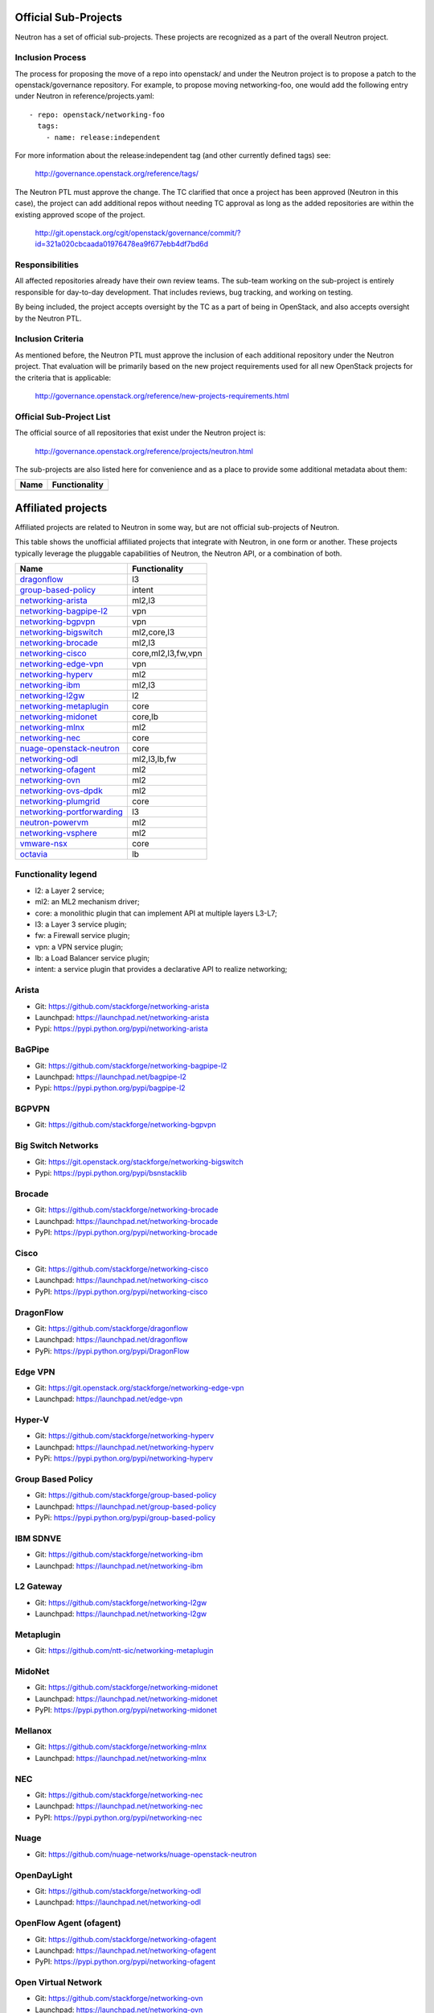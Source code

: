 Official Sub-Projects
=====================

Neutron has a set of official sub-projects.  These projects are recognized as a
part of the overall Neutron project.

Inclusion Process
-----------------

The process for proposing the move of a repo into openstack/ and under
the Neutron project is to propose a patch to the openstack/governance
repository.  For example, to propose moving networking-foo, one
would add the following entry under Neutron in reference/projects.yaml::

    - repo: openstack/networking-foo
      tags:
        - name: release:independent

For more information about the release:independent tag (and other
currently defined tags) see:

    http://governance.openstack.org/reference/tags/

The Neutron PTL must approve the change.  The TC clarified that once a
project has been approved (Neutron in this case), the project can add
additional repos without needing TC approval as long as the added
repositories are within the existing approved scope of the project.

    http://git.openstack.org/cgit/openstack/governance/commit/?id=321a020cbcaada01976478ea9f677ebb4df7bd6d

Responsibilities
----------------

All affected repositories already have their own review teams.  The
sub-team working on the sub-project is entirely responsible for
day-to-day development.  That includes reviews, bug tracking, and
working on testing.

By being included, the project accepts oversight by the TC as a part of
being in OpenStack, and also accepts oversight by the Neutron PTL.

Inclusion Criteria
------------------

As mentioned before, the Neutron PTL must approve the inclusion of each
additional repository under the Neutron project.  That evaluation will be
primarily based on the new project requirements used for all new OpenStack
projects for the criteria that is applicable:

    http://governance.openstack.org/reference/new-projects-requirements.html

Official Sub-Project List
-------------------------

The official source of all repositories that exist under the Neutron project is:

    http://governance.openstack.org/reference/projects/neutron.html

The sub-projects are also listed here for convenience and as a place to provide
some additional metadata about them:

+-------------------------------+-----------------------+
| Name                          |    Functionality      |
+===============================+=======================+
|                               |                       |
+-------------------------------+-----------------------+

Affiliated projects
===================

Affiliated projects are related to Neutron in some way, but are not official
sub-projects of Neutron.

This table shows the unofficial affiliated projects that integrate with Neutron,
in one form or another. These projects typically leverage the pluggable
capabilities of Neutron, the Neutron API, or a combination of both.

+-------------------------------+-----------------------+
| Name                          |    Functionality      |
+===============================+=======================+
| dragonflow_                   |           l3          |
+-------------------------------+-----------------------+
| group-based-policy_           |         intent        |
+-------------------------------+-----------------------+
| networking-arista_            |         ml2,l3        |
+-------------------------------+-----------------------+
| networking-bagpipe-l2_        |          vpn          |
+-------------------------------+-----------------------+
| networking-bgpvpn_            |          vpn          |
+-------------------------------+-----------------------+
| networking-bigswitch_         |      ml2,core,l3      |
+-------------------------------+-----------------------+
| networking-brocade_           |        ml2,l3         |
+-------------------------------+-----------------------+
| networking-cisco_             |  core,ml2,l3,fw,vpn   |
+-------------------------------+-----------------------+
| networking-edge-vpn_          |          vpn          |
+-------------------------------+-----------------------+
| networking-hyperv_            |          ml2          |
+-------------------------------+-----------------------+
| networking-ibm_               |         ml2,l3        |
+-------------------------------+-----------------------+
| networking-l2gw_              |         l2            |
+-------------------------------+-----------------------+
| networking-metaplugin_        |         core          |
+-------------------------------+-----------------------+
| networking-midonet_           |        core,lb        |
+-------------------------------+-----------------------+
| networking-mlnx_              |          ml2          |
+-------------------------------+-----------------------+
| networking-nec_               |         core          |
+-------------------------------+-----------------------+
| nuage-openstack-neutron_      |         core          |
+-------------------------------+-----------------------+
| networking-odl_               |      ml2,l3,lb,fw     |
+-------------------------------+-----------------------+
| networking-ofagent_           |          ml2          |
+-------------------------------+-----------------------+
| networking-ovn_               |          ml2          |
+-------------------------------+-----------------------+
| networking-ovs-dpdk_          |          ml2          |
+-------------------------------+-----------------------+
| networking-plumgrid_          |          core         |
+-------------------------------+-----------------------+
| networking-portforwarding_    |          l3           |
+-------------------------------+-----------------------+
| neutron-powervm_              |          ml2          |
+-------------------------------+-----------------------+
| networking-vsphere_           |          ml2          |
+-------------------------------+-----------------------+
| vmware-nsx_                   |          core         |
+-------------------------------+-----------------------+
| octavia_                      |          lb           |
+-------------------------------+-----------------------+

Functionality legend
--------------------

- l2: a Layer 2 service;
- ml2: an ML2 mechanism driver;
- core: a monolithic plugin that can implement API at multiple layers L3-L7;
- l3: a Layer 3 service plugin;
- fw: a Firewall service plugin;
- vpn: a VPN service plugin;
- lb: a Load Balancer service plugin;
- intent: a service plugin that provides a declarative API to realize networking;

.. _networking-arista:

Arista
------

* Git: https://github.com/stackforge/networking-arista
* Launchpad: https://launchpad.net/networking-arista
* Pypi: https://pypi.python.org/pypi/networking-arista

.. _networking-bagpipe-l2:

BaGPipe
-------

* Git: https://github.com/stackforge/networking-bagpipe-l2
* Launchpad: https://launchpad.net/bagpipe-l2
* Pypi: https://pypi.python.org/pypi/bagpipe-l2

.. _networking-bgpvpn:

BGPVPN
-------

* Git: https://github.com/stackforge/networking-bgpvpn

.. _networking-bigswitch:

Big Switch Networks
-------------------

* Git: https://git.openstack.org/stackforge/networking-bigswitch
* Pypi: https://pypi.python.org/pypi/bsnstacklib

.. _networking-brocade:

Brocade
-------

* Git: https://github.com/stackforge/networking-brocade
* Launchpad: https://launchpad.net/networking-brocade
* PyPI: https://pypi.python.org/pypi/networking-brocade

.. _networking-cisco:

Cisco
-----

* Git: https://github.com/stackforge/networking-cisco
* Launchpad: https://launchpad.net/networking-cisco
* PyPI: https://pypi.python.org/pypi/networking-cisco

.. _dragonflow:

DragonFlow
----------

* Git: https://github.com/stackforge/dragonflow
* Launchpad: https://launchpad.net/dragonflow
* PyPi: https://pypi.python.org/pypi/DragonFlow

.. _networking-edge-vpn:

Edge VPN
--------

* Git: https://git.openstack.org/stackforge/networking-edge-vpn
* Launchpad: https://launchpad.net/edge-vpn

.. _networking-hyperv:

Hyper-V
-------

* Git: https://github.com/stackforge/networking-hyperv
* Launchpad: https://launchpad.net/networking-hyperv
* PyPi: https://pypi.python.org/pypi/networking-hyperv

.. _group-based-policy:

Group Based Policy
------------------

* Git: https://github.com/stackforge/group-based-policy
* Launchpad: https://launchpad.net/group-based-policy
* PyPi: https://pypi.python.org/pypi/group-based-policy

.. _networking-ibm:

IBM SDNVE
---------

* Git: https://github.com/stackforge/networking-ibm
* Launchpad: https://launchpad.net/networking-ibm

.. _networking-l2gw:

L2 Gateway
----------

* Git: https://github.com/stackforge/networking-l2gw
* Launchpad: https://launchpad.net/networking-l2gw

.. _networking-metaplugin:

Metaplugin
----------

* Git: https://github.com/ntt-sic/networking-metaplugin

.. _networking-midonet:

MidoNet
-------

* Git: https://github.com/stackforge/networking-midonet
* Launchpad: https://launchpad.net/networking-midonet
* PyPI: https://pypi.python.org/pypi/networking-midonet

.. _networking-mlnx:

Mellanox
--------

* Git: https://github.com/stackforge/networking-mlnx
* Launchpad: https://launchpad.net/networking-mlnx

.. _networking-nec:

NEC
---

* Git: https://github.com/stackforge/networking-nec
* Launchpad: https://launchpad.net/networking-nec
* PyPI: https://pypi.python.org/pypi/networking-nec

.. _nuage-openstack-neutron:

Nuage
-----

* Git: https://github.com/nuage-networks/nuage-openstack-neutron

.. _networking-odl:

OpenDayLight
------------

* Git: https://github.com/stackforge/networking-odl
* Launchpad: https://launchpad.net/networking-odl

.. _networking-ofagent:

OpenFlow Agent (ofagent)
------------------------

* Git: https://github.com/stackforge/networking-ofagent
* Launchpad: https://launchpad.net/networking-ofagent
* PyPI: https://pypi.python.org/pypi/networking-ofagent

.. _networking-ovn:

Open Virtual Network
--------------------

* Git: https://github.com/stackforge/networking-ovn
* Launchpad: https://launchpad.net/networking-ovn
* PyPI: https://pypi.python.org/pypi/networking-ovn

.. _networking-ovs-dpdk:

Open DPDK
---------

* Git: https://github.com/stackforge/networking-ovs-dpdk
* Launchpad: https://launchpad.net/networking-ovs-dpdk

.. _networking-plumgrid:

PLUMgrid
--------

* Git: https://github.com/stackforge/networking-plumgrid
* Launchpad: https://launchpad.net/networking-plumgrid
* PyPI: https://pypi.python.org/pypi/networking-plumgrid

.. _neutron-powervm:

PowerVM
-------

* Git: https://github.com/stackforge/neutron-powervm
* Launchpad: https://launchpad.net/neutron-powervm
* PyPI: https://pypi.python.org/pypi/neutron-powervm

.. _networking-portforwarding:

PortForwarding
--------------

* Git: https://github.com/stackforge/networking-portforwarding
* Launchpad: https://launchpad.net/networking-portforwarding

.. _networking-vsphere:

vSphere
-------

* Git: https://github.com/stackforge/networking-vsphere
* Launchpad: https://launchpad.net/networking-vsphere

.. _vmware-nsx:

VMware NSX
----------

* Git: https://github.com/stackforge/vmware-nsx
* Launchpad: https://launchpad.net/vmware-nsx
* PyPI: https://pypi.python.org/pypi/vmware-nsx

.. _octavia:

Octavia
-------

* Git: https://github.com/stackforge/octavia
* Launchpad: https://launchpad.net/octavia
